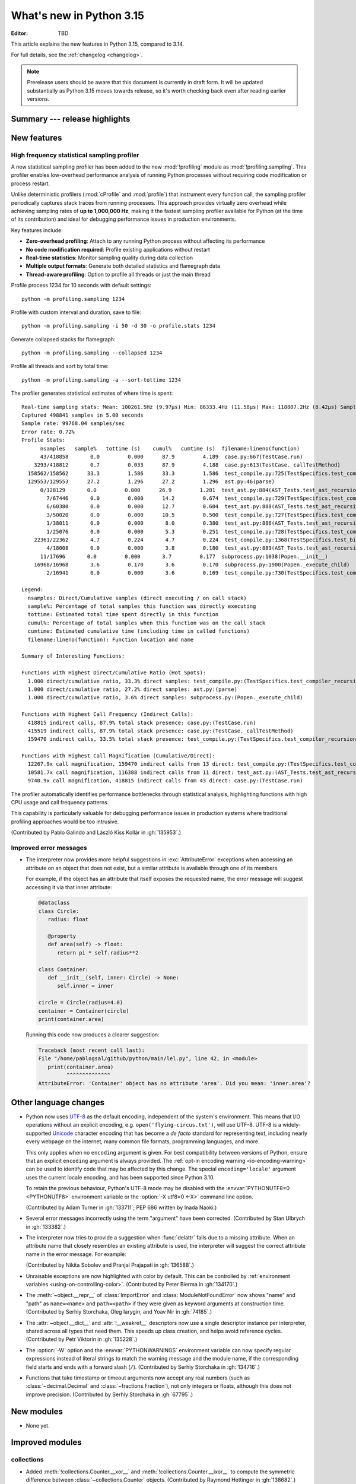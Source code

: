 
****************************
  What's new in Python 3.15
****************************

:Editor: TBD

.. Rules for maintenance:

   * Anyone can add text to this document.  Do not spend very much time
   on the wording of your changes, because your text will probably
   get rewritten to some degree.

   * The maintainer will go through Misc/NEWS periodically and add
   changes; it's therefore more important to add your changes to
   Misc/NEWS than to this file.

   * This is not a complete list of every single change; completeness
   is the purpose of Misc/NEWS.  Some changes I consider too small
   or esoteric to include.  If such a change is added to the text,
   I'll just remove it.  (This is another reason you shouldn't spend
   too much time on writing your addition.)

   * If you want to draw your new text to the attention of the
   maintainer, add 'XXX' to the beginning of the paragraph or
   section.

   * It's OK to just add a fragmentary note about a change.  For
   example: "XXX Describe the transmogrify() function added to the
   socket module."  The maintainer will research the change and
   write the necessary text.

   * You can comment out your additions if you like, but it's not
   necessary (especially when a final release is some months away).

   * Credit the author of a patch or bugfix.   Just the name is
   sufficient; the e-mail address isn't necessary.

   * It's helpful to add the issue number as a comment:

   XXX Describe the transmogrify() function added to the socket
   module.
   (Contributed by P.Y. Developer in :gh:`12345`.)

   This saves the maintainer the effort of going through the VCS log
   when researching a change.

This article explains the new features in Python 3.15, compared to 3.14.

For full details, see the :ref:`changelog <changelog>`.

.. note::

   Prerelease users should be aware that this document is currently in draft
   form. It will be updated substantially as Python 3.15 moves towards release,
   so it's worth checking back even after reading earlier versions.


Summary --- release highlights
==============================

.. This section singles out the most important changes in Python 3.15.
   Brevity is key.


.. PEP-sized items next.



New features
============

.. _whatsnew315-sampling-profiler:

High frequency statistical sampling profiler
--------------------------------------------

A new statistical sampling profiler has been added to the new :mod:`!profiling` module as
:mod:`!profiling.sampling`. This profiler enables low-overhead performance analysis of
running Python processes without requiring code modification or process restart.

Unlike deterministic profilers (:mod:`cProfile` and :mod:`profile`) that instrument
every function call, the sampling profiler periodically captures stack traces from
running processes.  This approach provides virtually zero overhead while achieving
sampling rates of **up to 1,000,000 Hz**, making it the fastest sampling profiler
available for Python (at the time of its contribution) and ideal for debugging
performance issues in production environments.

Key features include:

* **Zero-overhead profiling**: Attach to any running Python process without
  affecting its performance
* **No code modification required**: Profile existing applications without restart
* **Real-time statistics**: Monitor sampling quality during data collection
* **Multiple output formats**: Generate both detailed statistics and flamegraph data
* **Thread-aware profiling**: Option to profile all threads or just the main thread

Profile process 1234 for 10 seconds with default settings::

  python -m profiling.sampling 1234

Profile with custom interval and duration, save to file::

  python -m profiling.sampling -i 50 -d 30 -o profile.stats 1234

Generate collapsed stacks for flamegraph::

  python -m profiling.sampling --collapsed 1234

Profile all threads and sort by total time::

  python -m profiling.sampling -a --sort-tottime 1234

The profiler generates statistical estimates of where time is spent::

  Real-time sampling stats: Mean: 100261.5Hz (9.97µs) Min: 86333.4Hz (11.58µs) Max: 118807.2Hz (8.42µs) Samples: 400001
  Captured 498841 samples in 5.00 seconds
  Sample rate: 99768.04 samples/sec
  Error rate: 0.72%
  Profile Stats:
        nsamples   sample%   tottime (s)    cumul%   cumtime (s)  filename:lineno(function)
        43/418858       0.0         0.000      87.9         4.189  case.py:667(TestCase.run)
      3293/418812       0.7         0.033      87.9         4.188  case.py:613(TestCase._callTestMethod)
    158562/158562      33.3         1.586      33.3         1.586  test_compile.py:725(TestSpecifics.test_compiler_recursion_limit.<locals>.check_limit)
    129553/129553      27.2         1.296      27.2         1.296  ast.py:46(parse)
        0/128129       0.0         0.000      26.9         1.281  test_ast.py:884(AST_Tests.test_ast_recursion_limit.<locals>.check_limit)
          7/67446       0.0         0.000      14.2         0.674  test_compile.py:729(TestSpecifics.test_compiler_recursion_limit)
          6/60380       0.0         0.000      12.7         0.604  test_ast.py:888(AST_Tests.test_ast_recursion_limit)
          3/50020       0.0         0.000      10.5         0.500  test_compile.py:727(TestSpecifics.test_compiler_recursion_limit)
          1/38011       0.0         0.000       8.0         0.380  test_ast.py:886(AST_Tests.test_ast_recursion_limit)
          1/25076       0.0         0.000       5.3         0.251  test_compile.py:728(TestSpecifics.test_compiler_recursion_limit)
      22361/22362       4.7         0.224       4.7         0.224  test_compile.py:1368(TestSpecifics.test_big_dict_literal)
          4/18008       0.0         0.000       3.8         0.180  test_ast.py:889(AST_Tests.test_ast_recursion_limit)
        11/17696       0.0         0.000       3.7         0.177  subprocess.py:1038(Popen.__init__)
      16968/16968       3.6         0.170       3.6         0.170  subprocess.py:1900(Popen._execute_child)
          2/16941       0.0         0.000       3.6         0.169  test_compile.py:730(TestSpecifics.test_compiler_recursion_limit)

  Legend:
    nsamples: Direct/Cumulative samples (direct executing / on call stack)
    sample%: Percentage of total samples this function was directly executing
    tottime: Estimated total time spent directly in this function
    cumul%: Percentage of total samples when this function was on the call stack
    cumtime: Estimated cumulative time (including time in called functions)
    filename:lineno(function): Function location and name

  Summary of Interesting Functions:

  Functions with Highest Direct/Cumulative Ratio (Hot Spots):
    1.000 direct/cumulative ratio, 33.3% direct samples: test_compile.py:(TestSpecifics.test_compiler_recursion_limit.<locals>.check_limit)
    1.000 direct/cumulative ratio, 27.2% direct samples: ast.py:(parse)
    1.000 direct/cumulative ratio, 3.6% direct samples: subprocess.py:(Popen._execute_child)

  Functions with Highest Call Frequency (Indirect Calls):
    418815 indirect calls, 87.9% total stack presence: case.py:(TestCase.run)
    415519 indirect calls, 87.9% total stack presence: case.py:(TestCase._callTestMethod)
    159470 indirect calls, 33.5% total stack presence: test_compile.py:(TestSpecifics.test_compiler_recursion_limit)

  Functions with Highest Call Magnification (Cumulative/Direct):
    12267.9x call magnification, 159470 indirect calls from 13 direct: test_compile.py:(TestSpecifics.test_compiler_recursion_limit)
    10581.7x call magnification, 116388 indirect calls from 11 direct: test_ast.py:(AST_Tests.test_ast_recursion_limit)
    9740.9x call magnification, 418815 indirect calls from 43 direct: case.py:(TestCase.run)

The profiler automatically identifies performance bottlenecks through statistical
analysis, highlighting functions with high CPU usage and call frequency patterns.

This capability is particularly valuable for debugging performance issues in
production systems where traditional profiling approaches would be too intrusive.

(Contributed by Pablo Galindo and László Kiss Kollár in :gh:`135953`.)


Improved error messages
-----------------------

* The interpreter now provides more helpful suggestions in :exc:`AttributeError`
  exceptions when accessing an attribute on an object that does not exist, but
  a similar attribute is available through one of its members.

  For example, if the object has an attribute that itself exposes the requested
  name, the error message will suggest accessing it via that inner attribute:

  .. code-block:: python

     @dataclass
     class Circle:
        radius: float

        @property
        def area(self) -> float:
           return pi * self.radius**2

     class Container:
        def __init__(self, inner: Circle) -> None:
           self.inner = inner

     circle = Circle(radius=4.0)
     container = Container(circle)
     print(container.area)

  Running this code now produces a clearer suggestion:

  .. code-block:: pycon

     Traceback (most recent call last):
     File "/home/pablogsal/github/python/main/lel.py", line 42, in <module>
        print(container.area)
              ^^^^^^^^^^^^^^
     AttributeError: 'Container' object has no attribute 'area'. Did you mean: 'inner.area'?


Other language changes
======================

* Python now uses UTF-8_ as the default encoding, independent of the system's
  environment. This means that I/O operations without an explicit encoding,
  e.g. ``open('flying-circus.txt')``, will use UTF-8.
  UTF-8 is a widely-supported Unicode_ character encoding that has become a
  *de facto* standard for representing text, including nearly every webpage
  on the internet, many common file formats, programming languages, and more.

  This only applies when no ``encoding`` argument is given. For best
  compatibility between versions of Python, ensure that an explicit ``encoding``
  argument is always provided. The :ref:`opt-in encoding warning <io-encoding-warning>`
  can be used to identify code that may be affected by this change.
  The special ``encoding='locale'`` argument uses the current locale
  encoding, and has been supported since Python 3.10.

  To retain the previous behaviour, Python's UTF-8 mode may be disabled with
  the :envvar:`PYTHONUTF8=0 <PYTHONUTF8>` environment variable or the
  :option:`-X utf8=0 <-X>` command line option.

  .. seealso:: :pep:`686` for further details.

  .. _UTF-8: https://en.wikipedia.org/wiki/UTF-8
  .. _Unicode: https://home.unicode.org/

  (Contributed by Adam Turner in :gh:`133711`; PEP 686 written by Inada Naoki.)

* Several error messages incorrectly using the term "argument" have been corrected.
  (Contributed by Stan Ulbrych in :gh:`133382`.)

* The interpreter now tries to provide a suggestion when
  :func:`delattr` fails due to a missing attribute.
  When an attribute name that closely resembles an existing attribute is used,
  the interpreter will suggest the correct attribute name in the error message.
  For example:

  .. doctest::

     >>> class A:
     ...     pass
     >>> a = A()
     >>> a.abcde = 1
     >>> del a.abcdf  # doctest: +ELLIPSIS
     Traceback (most recent call last):
     ...
     AttributeError: 'A' object has no attribute 'abcdf'. Did you mean: 'abcde'?

  (Contributed by Nikita Sobolev and Pranjal Prajapati in :gh:`136588`.)

* Unraisable exceptions are now highlighted with color by default. This can be
  controlled by :ref:`environment variables <using-on-controlling-color>`.
  (Contributed by Peter Bierma in :gh:`134170`.)

* The :meth:`~object.__repr__` of :class:`ImportError` and :class:`ModuleNotFoundError`
  now shows "name" and "path" as ``name=<name>`` and ``path=<path>`` if they were given
  as keyword arguments at construction time.
  (Contributed by Serhiy Storchaka, Oleg Iarygin, and Yoav Nir in :gh:`74185`.)

* The :attr:`~object.__dict__` and :attr:`!__weakref__` descriptors now use a
  single descriptor instance per interpreter, shared across all types that
  need them.
  This speeds up class creation, and helps avoid reference cycles.
  (Contributed by Petr Viktorin in :gh:`135228`.)

* The :option:`-W` option and the :envvar:`PYTHONWARNINGS` environment variable
  can now specify regular expressions instead of literal strings to match
  the warning message and the module name, if the corresponding field starts
  and ends with a forward slash (``/``).
  (Contributed by Serhiy Storchaka in :gh:`134716`.)

* Functions that take timestamp or timeout arguments now accept any real
  numbers (such as :class:`~decimal.Decimal` and :class:`~fractions.Fraction`),
  not only integers or floats, although this does not improve precision.
  (Contributed by Serhiy Storchaka in :gh:`67795`.)


New modules
===========

* None yet.


Improved modules
================

collections
-----------

* Added :meth:`!collections.Counter.__xor__` and
  :meth:`!collections.Counter.__ixor__` to compute the symmetric difference
  between :class:`~collections.Counter` objects.
  (Contributed by Raymond Hettinger in :gh:`138682`.)

collections.abc
---------------

* :class:`collections.abc.ByteString` has been removed from
  ``collections.abc.__all__``. :class:`!collections.abc.ByteString` has been
  deprecated since Python 3.12, and is scheduled for removal in Python 3.17.

* The following statements now cause ``DeprecationWarning``\ s to be emitted at
  runtime:

  * ``from collections.abc import ByteString``
  * ``import collections.abc; collections.abc.ByteString``.

  ``DeprecationWarning``\ s were already emitted if
  :class:`collections.abc.ByteString` was subclassed or used as the second
  argument to :func:`isinstance` or :func:`issubclass`, but warnings were not
  previously emitted if it was merely imported or accessed from the
  :mod:`!collections.abc` module.

dbm
---

* Added new :meth:`!reorganize` methods to :mod:`dbm.dumb` and :mod:`dbm.sqlite3`
  which allow to recover unused free space previously occupied by deleted entries.
  (Contributed by Andrea Oliveri in :gh:`134004`.)



difflib
-------

  .. _whatsnew315-color-difflib:

* Introduced the optional *color* parameter to :func:`difflib.unified_diff`,
  enabling color output similar to :program:`git diff`.
  This can be controlled by :ref:`environment variables
  <using-on-controlling-color>`.
  (Contributed by Douglas Thor in :gh:`133725`.)

* Improved the styling of HTML diff pages generated by the :class:`difflib.HtmlDiff`
  class, and migrated the output to the HTML5 standard.
  (Contributed by Jiahao Li in :gh:`134580`.)


hashlib
-------

* Ensure that hash functions guaranteed to be always *available* exist as
  attributes of :mod:`hashlib` even if they will not work at runtime due to
  missing backend implementations. For instance, ``hashlib.md5`` will no
  longer raise :exc:`AttributeError` if OpenSSL is not available and Python
  has been built without MD5 support.
  (Contributed by Bénédikt Tran in :gh:`136929`.)


http.client
-----------

* A new *max_response_headers* keyword-only parameter has been added to
  :class:`~http.client.HTTPConnection` and :class:`~http.client.HTTPSConnection`
  constructors. This parameter overrides the default maximum number of allowed
  response headers.
  (Contributed by Alexander Enrique Urieles Nieto in :gh:`131724`.)


http.cookies
------------

* Allow '``"``' double quotes in cookie values.
  (Contributed by Nick Burns and Senthil Kumaran in :gh:`92936`.)


locale
------

* :func:`~locale.setlocale` now supports language codes with ``@``-modifiers.
  ``@``-modifier are no longer silently removed in :func:`~locale.getlocale`,
  but included in the language code.
  (Contributed by Serhiy Storchaka in :gh:`137729`.)


math
----

* Add :func:`math.isnormal` and :func:`math.issubnormal` functions.
  (Contributed by Sergey B Kirpichev in :gh:`132908`.)

* Add :func:`math.fmax`, :func:`math.fmin` and :func:`math.signbit` functions.
  (Contributed by Bénédikt Tran in :gh:`135853`.)


mmap
----

* :class:`mmap.mmap` now has a *trackfd* parameter on Windows;
  if it is ``False``, the file handle corresponding to *fileno* will
  not be duplicated.
  (Contributed by Serhiy Storchaka in :gh:`78502`.)


os.path
-------

* Add support of the all-but-last mode in :func:`~os.path.realpath`.
  (Contributed by Serhiy Storchaka in :gh:`71189`.)

* The *strict* parameter to :func:`os.path.realpath` accepts a new value,
  :data:`os.path.ALLOW_MISSING`.
  If used, errors other than :exc:`FileNotFoundError` will be re-raised;
  the resulting path can be missing but it will be free of symlinks.
  (Contributed by Petr Viktorin for :cve:`2025-4517`.)


resource
--------

* Add new constants: :data:`~resource.RLIMIT_NTHR`,
  :data:`~resource.RLIMIT_UMTXP`, :data:`~resource.RLIMIT_THREADS`,
  :data:`~resource.RLIM_SAVED_CUR`, and :data:`~resource.RLIM_SAVED_MAX`.
  (Contributed by Serhiy Storchaka in :gh:`137512`.)


shelve
------

* Added new :meth:`!reorganize` method to :mod:`shelve` used to recover unused free
  space previously occupied by deleted entries.
  (Contributed by Andrea Oliveri in :gh:`134004`.)


socket
------

* Add constants for the ISO-TP CAN protocol.
  (Contributed by Patrick Menschel and Stefan Tatschner in :gh:`86819`.)


sqlite3
-------

* The :ref:`command-line interface <sqlite3-cli>` has several new features:

   * SQL keyword completion on <tab>.
     (Contributed by Long Tan in :gh:`133393`.)

   * Prompts, error messages, and help text are now colored.
     This is enabled by default, see :ref:`using-on-controlling-color` for
     details.
     (Contributed by Stan Ulbrych and Łukasz Langa in :gh:`133461`.)


ssl
---

* Indicate through :data:`ssl.HAS_PSK_TLS13` whether the :mod:`ssl` module
  supports "External PSKs" in TLSv1.3, as described in RFC 9258.
  (Contributed by Will Childs-Klein in :gh:`133624`.)

* Added new methods for managing groups used for SSL key agreement

   * :meth:`ssl.SSLContext.set_groups` sets the groups allowed for doing
     key agreement, extending the previous
     :meth:`ssl.SSLContext.set_ecdh_curve` method.
     This new API provides the ability to list multiple groups and
     supports fixed-field and post-quantum groups in addition to ECDH
     curves. This method can also be used to control what key shares
     are sent in the TLS handshake.
   * :meth:`ssl.SSLSocket.group` returns the group selected for doing key
     agreement on the current connection after the TLS handshake completes.
     This call requires OpenSSL 3.2 or later.
   * :meth:`ssl.SSLContext.get_groups` returns a list of all available key
     agreement groups compatible with the minimum and maximum TLS versions
     currently set in the context. This call requires OpenSSL 3.5 or later.

   (Contributed by Ron Frederick in :gh:`136306`.)

* Added a new method :meth:`ssl.SSLContext.set_ciphersuites` for setting TLS 1.3
  ciphers. For TLS 1.2 or earlier, :meth:`ssl.SSLContext.set_ciphers` should
  continue to be used. Both calls can be made on the same context and the
  selected cipher suite will depend on the TLS version negotiated when a
  connection is made.
  (Contributed by Ron Frederick in :gh:`137197`.)

* Added new methods for managing signature algorithms:

  * :func:`ssl.get_sigalgs` returns a list of all available TLS signature
    algorithms. This call requires OpenSSL 3.4 or later.
  * :meth:`ssl.SSLContext.set_client_sigalgs` sets the signature algorithms
    allowed for certificate-based client authentication.
  * :meth:`ssl.SSLContext.set_server_sigalgs` sets the signature algorithms
    allowed for the server to complete the TLS handshake.
  * :meth:`ssl.SSLSocket.client_sigalg` returns the signature algorithm
    selected for client authentication on the current connection. This call
    requires OpenSSL 3.5 or later.
  * :meth:`ssl.SSLSocket.server_sigalg` returns the signature algorithm
    selected for the server to complete the TLS handshake on the current
    connection. This call requires OpenSSL 3.5 or later.

   (Contributed by Ron Frederick in :gh:`138252`.)


sys
---

* Add :data:`sys.abi_info` namespace to improve access to ABI information.
  (Contributed by Klaus Zimmermann in :gh:`137476`.)


tarfile
-------

* :func:`~tarfile.data_filter` now normalizes symbolic link targets in order to
  avoid path traversal attacks.
  (Contributed by Petr Viktorin in :gh:`127987` and :cve:`2025-4138`.)
* :func:`~tarfile.TarFile.extractall` now skips fixing up directory attributes
  when a directory was removed or replaced by another kind of file.
  (Contributed by Petr Viktorin in :gh:`127987` and :cve:`2024-12718`.)
* :func:`~tarfile.TarFile.extract` and :func:`~tarfile.TarFile.extractall`
  now (re-)apply the extraction filter when substituting a link (hard or
  symbolic) with a copy of another archive member, and when fixing up
  directory attributes.
  The former raises a new exception, :exc:`~tarfile.LinkFallbackError`.
  (Contributed by Petr Viktorin for :cve:`2025-4330` and :cve:`2024-12718`.)
* :func:`~tarfile.TarFile.extract` and :func:`~tarfile.TarFile.extractall`
  no longer extract rejected members when
  :func:`~tarfile.TarFile.errorlevel` is zero.
  (Contributed by Matt Prodani and Petr Viktorin in :gh:`112887`
  and :cve:`2025-4435`.)
* :func:`~tarfile.TarFile.extract` and :func:`~tarfile.TarFile.extractall`
  now replace slashes by backslashes in symlink targets on Windows to prevent
  creation of corrupted links.
  (Contributed by Christoph Walcher in :gh:`57911`.)


types
------

* Expose the write-through :func:`locals` proxy type
  as :data:`types.FrameLocalsProxyType`.
  This represents the type of the :attr:`frame.f_locals` attribute,
  as described in :pep:`667`.


unittest
--------

* :func:`unittest.TestCase.assertLogs` will now accept a formatter
  to control how messages are formatted.
  (Contributed by Garry Cairns in :gh:`134567`.)


xml.parsers.expat
-----------------

* Add :meth:`~xml.parsers.expat.xmlparser.SetAllocTrackerActivationThreshold`
  and :meth:`~xml.parsers.expat.xmlparser.SetAllocTrackerMaximumAmplification`
  to :ref:`xmlparser <xmlparser-objects>` objects to prevent use of
  disproportional amounts of dynamic memory from within an Expat parser.
  (Contributed by Bénédikt Tran in :gh:`90949`.)


zlib
----

* Allow combining two Adler-32 checksums via :func:`~zlib.adler32_combine`.
  (Contributed by Callum Attryde and Bénédikt Tran in :gh:`134635`.)

* Allow combining two CRC-32 checksums via :func:`~zlib.crc32_combine`.
  (Contributed by Bénédikt Tran in :gh:`134635`.)


.. Add improved modules above alphabetically, not here at the end.

Optimizations
=============

module_name
-----------

* TODO



Deprecated
==========

CLI
---

* Deprecate :option:`-b` and :option:`!-bb` command line options
  and schedule them to become no-op in Python 3.17.
  These were primarily helpers for the Python 2 -> 3 transition.
  Starting with Python 3.17, no :exc:`BytesWarning` will be raised
  for these cases; use a type checker instead.

  (Contributed by Nikita Sobolev in :gh:`136355`.)

hashlib
-------

* In hash function constructors such as :func:`~hashlib.new` or the
  direct hash-named constructors such as :func:`~hashlib.md5` and
  :func:`~hashlib.sha256`, their optional initial data parameter could
  also be passed a keyword argument named ``data=`` or ``string=`` in
  various :mod:`hashlib` implementations.

  Support for the ``string`` keyword argument name is now deprecated and
  is slated for removal in Python 3.19. Prefer passing the initial data as
  a positional argument for maximum backwards compatibility.

  (Contributed by Bénédikt Tran in :gh:`134978`.)


.. Add deprecations above alphabetically, not here at the end.

Removed
=======

ctypes
------

* Removed the undocumented function :func:`!ctypes.SetPointerType`,
  which has been deprecated since Python 3.13.
  (Contributed by Bénédikt Tran in :gh:`133866`.)


glob
----

* Removed the undocumented :func:`!glob.glob0` and :func:`!glob.glob1`
  functions, which have been deprecated since Python 3.13. Use
  :func:`glob.glob` and pass a directory to its *root_dir* argument instead.
  (Contributed by Barney Gale in :gh:`137466`.)


http.server
-----------

* Removed the :class:`!CGIHTTPRequestHandler` class
  and the ``--cgi`` flag from the :program:`python -m http.server`
  command-line interface. They were deprecated in Python 3.13.
  (Contributed by Bénédikt Tran in :gh:`133810`.)


pathlib
-------

* Removed deprecated :meth:`!pathlib.PurePath.is_reserved`.
  Use :func:`os.path.isreserved` to detect reserved paths on Windows.
  (Contributed by Nikita Sobolev in :gh:`133875`.)


platform
--------

* Removed the :func:`!platform.java_ver` function,
  which was deprecated since Python 3.13.
  (Contributed by Alexey Makridenko in :gh:`133604`.)


sre_*
-----

* Removed :mod:`!sre_compile`, :mod:`!sre_constants` and :mod:`!sre_parse` modules.
  (Contributed by Stan Ulbrych in :gh:`135994`.)


sysconfig
---------

* Removed the *check_home* parameter of :func:`sysconfig.is_python_build`.
  (Contributed by Filipe Laíns in :gh:`92897`.)


threading
---------

* Remove support for arbitrary positional or keyword arguments in the C
  implementation of :class:`~threading.RLock` objects. This was deprecated
  in Python 3.14.
  (Contributed by Bénédikt Tran in :gh:`134087`.)


typing
------

* The undocumented keyword argument syntax for creating
  :class:`~typing.NamedTuple` classes (for example,
  ``Point = NamedTuple("Point", x=int, y=int)``) is no longer supported.
  Use the class-based syntax or the functional syntax instead.
  (Contributed by Bénédikt Tran in :gh:`133817`.)

* Using ``TD = TypedDict("TD")`` or ``TD = TypedDict("TD", None)`` to
  construct a :class:`~typing.TypedDict` type with zero field is no
  longer supported. Use ``class TD(TypedDict): pass``
  or ``TD = TypedDict("TD", {})`` instead.
  (Contributed by Bénédikt Tran in :gh:`133823`.)

* Code like ``class ExtraTypeVars(P1[S], Protocol[T, T2]): ...`` now raises
  a :exc:`TypeError`, because ``S`` is not listed in ``Protocol`` parameters.
  (Contributed by Nikita Sobolev in :gh:`137191`.)

* Code like ``class B2(A[T2], Protocol[T1, T2]): ...`` now correctly handles
  type parameters order: it is ``(T1, T2)``, not ``(T2, T1)``
  as it was incorrectly infered in runtime before.
  (Contributed by Nikita Sobolev in :gh:`137191`.)

* :class:`typing.ByteString` has been removed from ``typing.__all__``.
  :class:`!typing.ByteString` has been deprecated since Python 3.9, and is
  scheduled for removal in Python 3.17.

* The following statements now cause ``DeprecationWarning``\ s to be emitted at
  runtime:

  * ``from typing import ByteString``
  * ``import typing; typing.ByteString``.

  ``DeprecationWarning``\ s were already emitted if :class:`typing.ByteString`
  was subclassed or used as the second argument to :func:`isinstance` or
  :func:`issubclass`, but warnings were not previously emitted if it was merely
  imported or accessed from the :mod:`!typing` module.


unicodedata
-----------

* The Unicode database has been updated to Unicode 17.0.0.


wave
----

* Removed the ``getmark()``, ``setmark()`` and ``getmarkers()`` methods
  of the :class:`~wave.Wave_read` and :class:`~wave.Wave_write` classes,
  which were deprecated since Python 3.13.
  (Contributed by Bénédikt Tran in :gh:`133873`.)


zipimport
---------

* Remove deprecated :meth:`!zipimport.zipimporter.load_module`.
  Use :meth:`zipimport.zipimporter.exec_module` instead.
  (Contributed by Jiahao Li in :gh:`133656`.)


Porting to Python 3.15
======================

This section lists previously described changes and other bugfixes
that may require changes to your code.


Build changes
=============

* Removed implicit fallback to the bundled copy of the ``libmpdec`` library.
  Now this should be explicitly enabled with :option:`--with-system-libmpdec`
  set to ``no`` or with :option:`!--without-system-libmpdec`.
  (Contributed by Sergey B Kirpichev in :gh:`115119`.)


C API changes
=============

New features
------------

* Add :c:func:`PySys_GetAttr`, :c:func:`PySys_GetAttrString`,
  :c:func:`PySys_GetOptionalAttr`, and :c:func:`PySys_GetOptionalAttrString`
  functions as replacements for :c:func:`PySys_GetObject`.
  (Contributed by Serhiy Storchaka in :gh:`108512`.)

* Add :c:type:`PyUnstable_Unicode_GET_CACHED_HASH` to get the cached hash of
  a string. See the documentation for caveats.
  (Contributed by Petr Viktorin in :gh:`131510`.)

* Add API for checking an extension module's ABI compatibility:
  :c:data:`Py_mod_abi`, :c:func:`PyABIInfo_Check`, :c:macro:`PyABIInfo_VAR`
  and :c:data:`Py_mod_abi`.
  (Contributed by Petr Viktorin in :gh:`137210`.)

* Implement :pep:`782`, the :ref:`PyBytesWriter API <pybyteswriter>`.
  Add functions:

  * :c:func:`PyBytesWriter_Create`
  * :c:func:`PyBytesWriter_Discard`
  * :c:func:`PyBytesWriter_FinishWithPointer`
  * :c:func:`PyBytesWriter_FinishWithSize`
  * :c:func:`PyBytesWriter_Finish`
  * :c:func:`PyBytesWriter_Format`
  * :c:func:`PyBytesWriter_GetData`
  * :c:func:`PyBytesWriter_GetSize`
  * :c:func:`PyBytesWriter_GrowAndUpdatePointer`
  * :c:func:`PyBytesWriter_Grow`
  * :c:func:`PyBytesWriter_Resize`
  * :c:func:`PyBytesWriter_WriteBytes`

  (Contributed by Victor Stinner in :gh:`129813`.)


Changed C APIs
--------------

* If the :c:macro:`Py_TPFLAGS_MANAGED_DICT` or :c:macro:`Py_TPFLAGS_MANAGED_WEAKREF`
  flag is set then :c:macro:`Py_TPFLAGS_HAVE_GC` must be set too.
  (Contributed by Sergey Miryanov in :gh:`134786`)


Porting to Python 3.15
----------------------

* :class:`sqlite3.Connection` APIs has been cleaned up.

  * All parameters of :func:`sqlite3.connect` except *database* are now keyword-only.
  * The first three parameters of methods :meth:`~sqlite3.Connection.create_function`
    and :meth:`~sqlite3.Connection.create_aggregate` are now positional-only.
  * The first parameter of methods :meth:`~sqlite3.Connection.set_authorizer`,
    :meth:`~sqlite3.Connection.set_progress_handler` and
    :meth:`~sqlite3.Connection.set_trace_callback` is now positional-only.

  (Contributed by Serhiy Storchaka in :gh:`133595`.)

* Private functions promoted to public C APIs:

  The |pythoncapi_compat_project| can be used to get most of these new
  functions on Python 3.14 and older.

* :data:`resource.RLIM_INFINITY` is now always positive.
  Passing a negative integer value that corresponded to its old value
  (such as ``-1`` or ``-3``, depending on platform) to
  :func:`resource.setrlimit` and :func:`resource.prlimit` is now deprecated.
  (Contributed by Serhiy Storchaka in :gh:`137044`.)

* :meth:`~mmap.mmap.resize` has been removed on platforms that don't support the
  underlying syscall, instead of raising a :exc:`SystemError`.


Deprecated C APIs
-----------------

* For unsigned integer formats in :c:func:`PyArg_ParseTuple`,
  accepting Python integers with value that is larger than the maximal value
  for the C type or less than the minimal value for the corresponding
  signed integer type of the same size is now deprecated.
  (Contributed by Serhiy Storchaka in :gh:`132629`.)

* :c:func:`PyBytes_FromStringAndSize(NULL, len) <PyBytes_FromStringAndSize>`
  and :c:func:`_PyBytes_Resize` are :term:`soft deprecated`,
  use the :c:type:`PyBytesWriter` API instead.
  (Contributed by Victor Stinner in :gh:`129813`.)

* Deprecate :c:member:`~PyComplexObject.cval` field of the the
  :c:type:`PyComplexObject` type.
  Use :c:func:`PyComplex_AsCComplex` and :c:func:`PyComplex_FromCComplex`
  to convert a Python complex number to/from the C :c:type:`Py_complex`
  representation.
  (Contributed by Sergey B Kirpichev in :gh:`128813`.)

* Functions :c:func:`_Py_c_sum`, :c:func:`_Py_c_diff`, :c:func:`_Py_c_neg`,
  :c:func:`_Py_c_prod`, :c:func:`_Py_c_quot`, :c:func:`_Py_c_pow` and
  :c:func:`_Py_c_abs` are :term:`soft deprecated`.
  (Contributed by Sergey B Kirpichev in :gh:`128813`.)

* :c:member:`~PyConfig.bytes_warning` is deprecated
  since 3.15 and will be removed in 3.17.
  (Contributed by Nikita Sobolev in :gh:`136355`.)


.. Add C API deprecations above alphabetically, not here at the end.

Removed C APIs
--------------

* Remove deprecated ``PyUnicode`` functions:

  * :c:func:`!PyUnicode_AsDecodedObject`:
    Use :c:func:`PyCodec_Decode` instead.
  * :c:func:`!PyUnicode_AsDecodedUnicode`:
    Use :c:func:`PyCodec_Decode` instead; Note that some codecs (for example, "base64")
    may return a type other than :class:`str`, such as :class:`bytes`.
  * :c:func:`!PyUnicode_AsEncodedObject`:
    Use :c:func:`PyCodec_Encode` instead.
  * :c:func:`!PyUnicode_AsEncodedUnicode`:
    Use :c:func:`PyCodec_Encode` instead; Note that some codecs (for example, "base64")
    may return a type other than :class:`bytes`, such as :class:`str`.

  (Contributed by Stan Ulbrych in :gh:`133612`.)

* :c:func:`!PyImport_ImportModuleNoBlock`: deprecated alias
  of :c:func:`PyImport_ImportModule`.
  (Contributed by Bénédikt Tran in :gh:`133644`.)

* :c:func:`!PyWeakref_GetObject` and :c:macro:`!PyWeakref_GET_OBJECT`:
  use :c:func:`PyWeakref_GetRef` instead. The |pythoncapi_compat_project|
  can be used to get :c:func:`!PyWeakref_GetRef` on Python 3.12 and older.
  (Contributed by Bénédikt Tran in :gh:`133644`.)

* Remove deprecated :c:func:`!PySys_ResetWarnOptions`.
  Clear :data:`sys.warnoptions` and :data:`!warnings.filters` instead.

  (Contributed by Nikita Sobolev in :gh:`138886`.)

The following functions are removed in favor of :c:func:`PyConfig_Get`.
The |pythoncapi_compat_project| can be used to get :c:func:`!PyConfig_Get`
on Python 3.13 and older.

* Python initialization functions:

  * :c:func:`!Py_GetExecPrefix`:
    use :c:func:`PyConfig_Get("base_exec_prefix") <PyConfig_Get>`
    (:data:`sys.base_exec_prefix`) instead.
    Use :c:func:`PyConfig_Get("exec_prefix") <PyConfig_Get>`
    (:data:`sys.exec_prefix`) if :ref:`virtual environments <venv-def>`
    need to be handled.
  * :c:func:`!Py_GetPath`:
    use :c:func:`PyConfig_Get("module_search_paths") <PyConfig_Get>`
    (:data:`sys.path`) instead.
  * :c:func:`!Py_GetPrefix`:
    use :c:func:`PyConfig_Get("base_prefix") <PyConfig_Get>`
    (:data:`sys.base_prefix`) instead.
    Use :c:func:`PyConfig_Get("prefix") <PyConfig_Get>`
    (:data:`sys.prefix`) if :ref:`virtual environments <venv-def>`
    need to be handled.
  * :c:func:`!Py_GetProgramFullPath`:
    use :c:func:`PyConfig_Get("executable") <PyConfig_Get>`
    (:data:`sys.executable`) instead.
  * :c:func:`!Py_GetProgramName`:
    use :c:func:`PyConfig_Get("executable") <PyConfig_Get>`
    (:data:`sys.executable`) instead.
  * :c:func:`!Py_GetPythonHome`:
    use :c:func:`PyConfig_Get("home") <PyConfig_Get>` or the
    :envvar:`PYTHONHOME` environment variable instead.

  (Contributed by Bénédikt Tran in :gh:`133644`.)

.. |pythoncapi_compat_project| replace:: |pythoncapi_compat_project_link|_
.. |pythoncapi_compat_project_link| replace:: pythoncapi-compat project
.. _pythoncapi_compat_project_link: https://github.com/python/pythoncapi-compat

